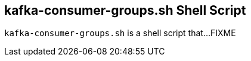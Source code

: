 == [[kafka-consumer-groups]] kafka-consumer-groups.sh Shell Script

`kafka-consumer-groups.sh` is a shell script that...FIXME
